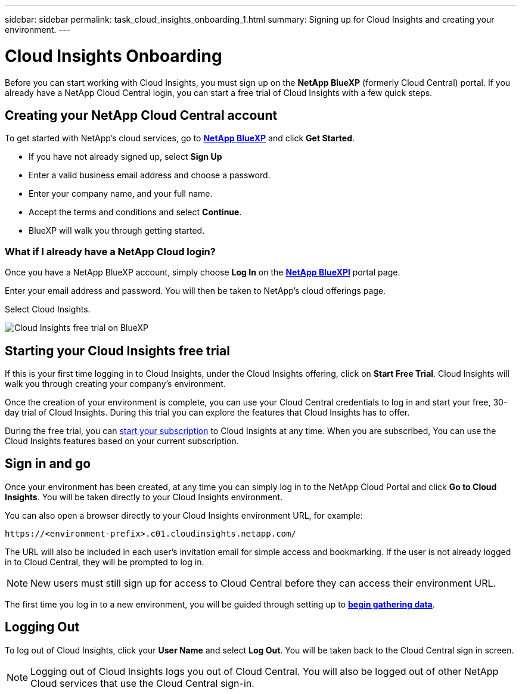 ---
sidebar: sidebar
permalink: task_cloud_insights_onboarding_1.html
summary: Signing up for Cloud Insights and creating your environment.
---

= Cloud Insights Onboarding
:toc: macro
:hardbreaks:
:toclevels: 2
:nofooter:
:icons: font
:linkattrs:
:imagesdir: ./media/
:keywords: Cloud Insights, documentation, help, onboarding, getting started, 

[.lead]
Before you can start working with Cloud Insights, you must sign up on the *NetApp BlueXP* (formerly Cloud Central) portal. If you already have a NetApp Cloud Central login, you can start a free trial of Cloud Insights with a few quick steps.

toc::[]

== Creating your NetApp Cloud Central account

To get started with NetApp's cloud services, go to https://cloud.netapp.com[*NetApp BlueXP*^] and click *Get Started*.

* If you have not already signed up, select *Sign Up*
* Enter a valid business email address and choose a password.
* Enter your company name, and your full name.
* Accept the terms and conditions and select *Continue*.
* BlueXP will walk you through getting started.

=== What if I already have a NetApp Cloud login?

Once you have a NetApp BlueXP account, simply choose *Log In* on the https://cloud.netapp.com[*NetApp BlueXPl*^] portal page.

Enter your email address and password. You will then be taken to NetApp's cloud offerings page.

Select Cloud Insights.

image:BlueXP_CloudInsights.png[Cloud Insights free trial on BlueXP]

== Starting your Cloud Insights free trial

If this is your first time logging in to Cloud Insights, under the Cloud Insights offering, click on *Start Free Trial*. Cloud Insights will walk you through creating your company's environment.

Once the creation of your environment is complete, you can use your Cloud Central credentials to log in and start your free, 30-day trial of Cloud Insights. During this trial you can explore the features that Cloud Insights has to offer. 

During the free trial, you can link:concept_subscribing_to_cloud_insights.html[start your subscription] to Cloud Insights at any time. When you are subscribed, You can use the Cloud Insights features based on your current subscription.


== Sign in and go

Once your environment has been created, at any time you can simply log in to the NetApp Cloud Portal and click *Go to Cloud Insights*. You will be taken directly to your Cloud Insights environment.

You can also open a browser directly to your Cloud Insights environment URL, for example:

 https://<environment-prefix>.c01.cloudinsights.netapp.com/

The URL will also be included in each user's invitation email for simple access and bookmarking. If the user is not already logged in to Cloud Central, they will be prompted to log in.

NOTE: New users must still sign up for access to Cloud Central before they can access their environment URL.

The first time you log in to a new environment, you will be guided through setting up to link:task_getting_started_with_cloud_insights.html[*begin gathering data*].

== Logging Out

To log out of Cloud Insights, click your *User Name* and select *Log Out*. You will be taken back to the Cloud Central sign in screen.

NOTE: Logging out of Cloud Insights logs you out of Cloud Central. You will also be logged out of other NetApp Cloud services that use the Cloud Central sign-in.

